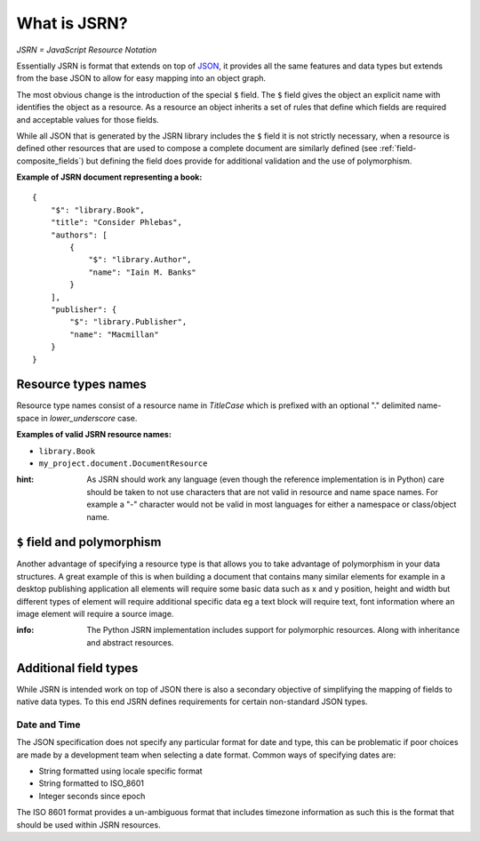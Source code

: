 #############
What is JSRN?
#############

*JSRN = JavaScript Resource Notation*

Essentially JSRN is format that extends on top of `JSON <http://www.json.org/>`_, it provides all the same features and
data types but extends from the base JSON to allow for easy mapping into an object graph.

The most obvious change is the introduction of the special ``$`` field. The ``$`` field gives the object an explicit
name with identifies the object as a resource. As a resource an object inherits a set of rules that define which fields
are required and acceptable values for those fields.

While all JSON that is generated by the JSRN library includes the ``$`` field it is not strictly necessary, when a
resource is defined other resources that are used to compose a complete document are similarly defined (see
:ref:`field-composite_fields`) but defining the field does provide for additional validation and the use of
polymorphism.

**Example of JSRN document representing a book:**
::

    {
        "$": "library.Book",
        "title": "Consider Phlebas",
        "authors": [
            {
                "$": "library.Author",
                "name": "Iain M. Banks"
            }
        ],
        "publisher": {
            "$": "library.Publisher",
            "name": "Macmillan"
        }
    }


Resource types names
********************

Resource type names consist of a resource name in *TitleCase* which is prefixed with an optional "." delimited
name-space in *lower_underscore* case.

**Examples of valid JSRN resource names:**

* ``library.Book``
* ``my_project.document.DocumentResource``

:hint: As JSRN should work any language (even though the reference implementation is in Python) care should be taken
 to not use characters that are not valid in resource and name space names. For example a "-" character would not be
 valid in most languages for either a namespace or class/object name.


``$`` field and polymorphism
****************************

Another advantage of specifying a resource type is that allows you to take advantage of polymorphism in your data
structures. A great example of this is when building a document that contains many similar elements for example in a
desktop publishing application all elements will require some basic data such as x and y position, height and width but
different types of element will require additional specific data eg a text block will require text, font information
where an image element will require a source image.

:info: The Python JSRN implementation includes support for polymorphic resources. Along with inheritance and abstract
 resources.


Additional field types
**********************

While JSRN is intended work on top of JSON there is also a secondary objective of simplifying the mapping of fields to
native data types. To this end JSRN defines requirements for certain non-standard JSON types.

Date and Time
=============

The JSON specification does not specify any particular format for date and type, this can be problematic if poor choices
are made by a development team when selecting a date format. Common ways of specifying dates are:

* String formatted using locale specific format
* String formatted to ISO_8601
* Integer seconds since epoch

The ISO 8601 format provides a un-ambiguous format that includes timezone information as such this is the format that 
should be used within JSRN resources.
